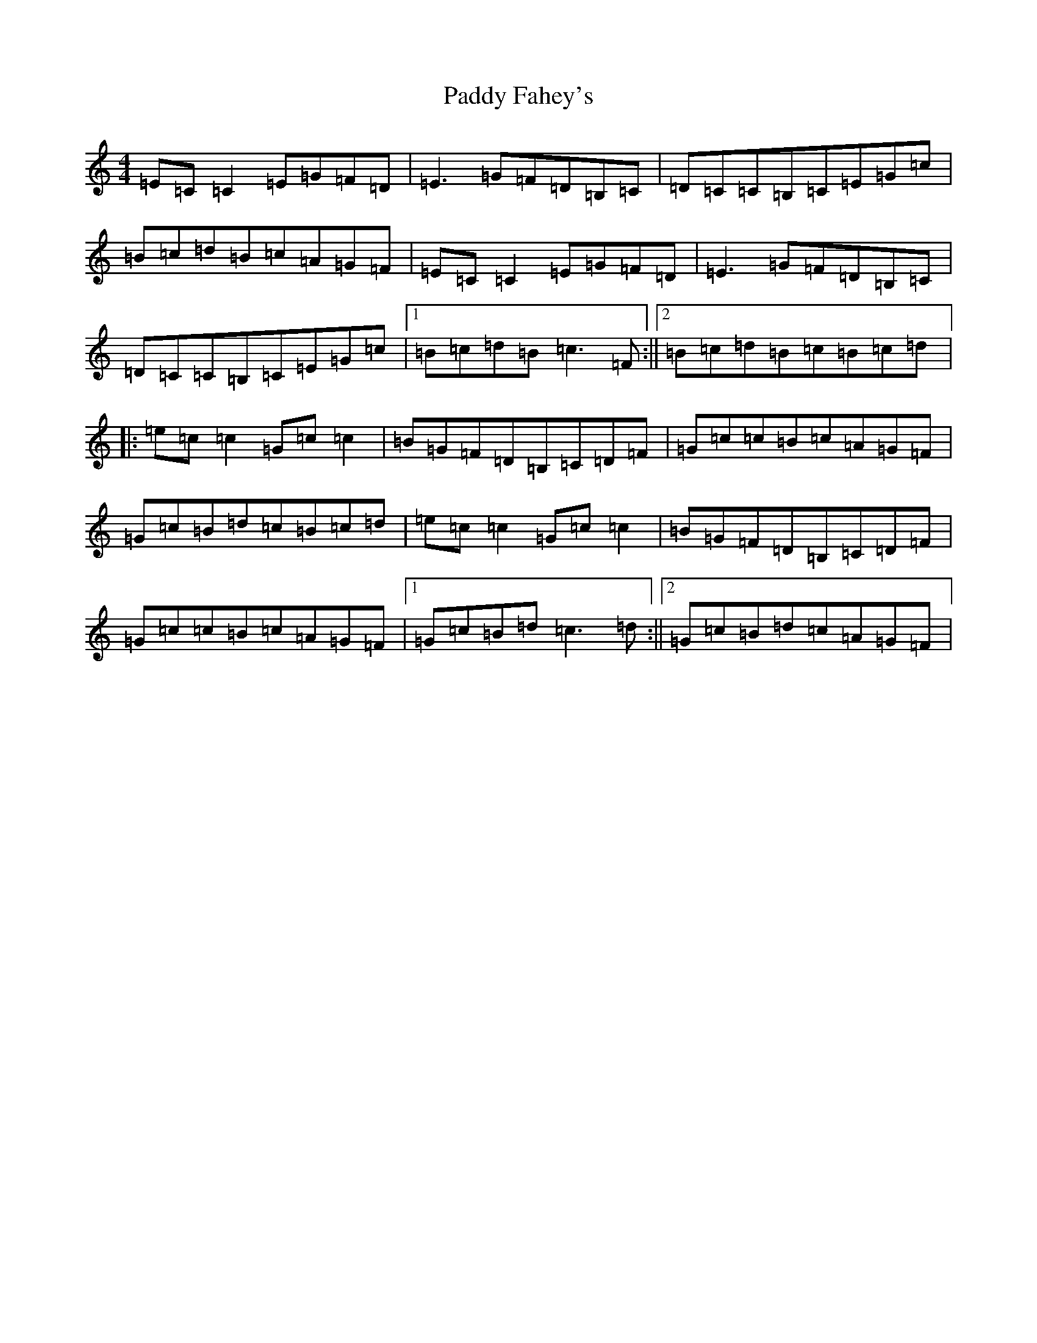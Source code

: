 X: 8623
T: Paddy Fahey's
S: https://thesession.org/tunes/492#setting2294
R: reel
M:4/4
L:1/8
K: C Major
=E=C=C2=E=G=F=D|=E3=G=F=D=B,=C|=D=C=C=B,=C=E=G=c|=B=c=d=B=c=A=G=F|=E=C=C2=E=G=F=D|=E3=G=F=D=B,=C|=D=C=C=B,=C=E=G=c|1=B=c=d=B=c3=F:||2=B=c=d=B=c=B=c=d|:=e=c=c2=G=c=c2|=B=G=F=D=B,=C=D=F|=G=c=c=B=c=A=G=F|=G=c=B=d=c=B=c=d|=e=c=c2=G=c=c2|=B=G=F=D=B,=C=D=F|=G=c=c=B=c=A=G=F|1=G=c=B=d=c3=d:||2=G=c=B=d=c=A=G=F|
